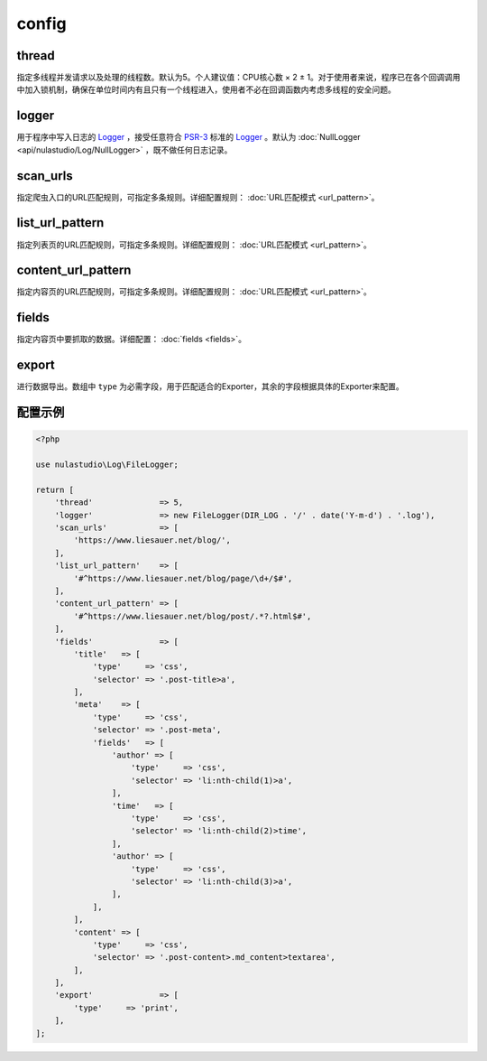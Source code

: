 .. _config:

******
config
******

thread
======

指定多线程并发请求以及处理的线程数。默认为5。个人建议值：CPU核心数 × 2 ± 1。对于使用者来说，程序已在各个回调调用中加入锁机制，确保在单位时间内有且只有一个线程进入，使用者不必在回调函数内考虑多线程的安全问题。

logger
======

用于程序中写入日志的 `Logger <https://github.com/php-fig/log/blob/master/Psr/Log/AbstractLogger.php>`_ ，接受任意符合 `PSR-3 <https://www.php-fig.org/psr/psr-3/>`_ 标准的 `Logger <https://github.com/php-fig/log/blob/master/Psr/Log/AbstractLogger.php>`_ 。默认为 :doc:`NullLogger <api/nulastudio/Log/NullLogger>` ，既不做任何日志记录。

scan_urls
=========

指定爬虫入口的URL匹配规则，可指定多条规则。详细配置规则： :doc:`URL匹配模式 <url_pattern>`。

list_url_pattern
================

指定列表页的URL匹配规则，可指定多条规则。详细配置规则： :doc:`URL匹配模式 <url_pattern>`。

content_url_pattern
===================

指定内容页的URL匹配规则，可指定多条规则。详细配置规则： :doc:`URL匹配模式 <url_pattern>`。

fields
======

指定内容页中要抓取的数据。详细配置： :doc:`fields <fields>`。

export
======

进行数据导出。数组中 ``type`` 为必需字段，用于匹配适合的Exporter，其余的字段根据具体的Exporter来配置。

.. _config_example:

配置示例
========

.. code-block:: php

    <?php

    use nulastudio\Log\FileLogger;

    return [
        'thread'              => 5,
        'logger'              => new FileLogger(DIR_LOG . '/' . date('Y-m-d') . '.log'),
        'scan_urls'           => [
            'https://www.liesauer.net/blog/',
        ],
        'list_url_pattern'    => [
            '#^https://www.liesauer.net/blog/page/\d+/$#',
        ],
        'content_url_pattern' => [
            '#^https://www.liesauer.net/blog/post/.*?.html$#',
        ],
        'fields'              => [
            'title'   => [
                'type'     => 'css',
                'selector' => '.post-title>a',
            ],
            'meta'    => [
                'type'     => 'css',
                'selector' => '.post-meta',
                'fields'   => [
                    'author' => [
                        'type'     => 'css',
                        'selector' => 'li:nth-child(1)>a',
                    ],
                    'time'   => [
                        'type'     => 'css',
                        'selector' => 'li:nth-child(2)>time',
                    ],
                    'author' => [
                        'type'     => 'css',
                        'selector' => 'li:nth-child(3)>a',
                    ],
                ],
            ],
            'content' => [
                'type'     => 'css',
                'selector' => '.post-content>.md_content>textarea',
            ],
        ],
        'export'              => [
            'type'     => 'print',
        ],
    ];

